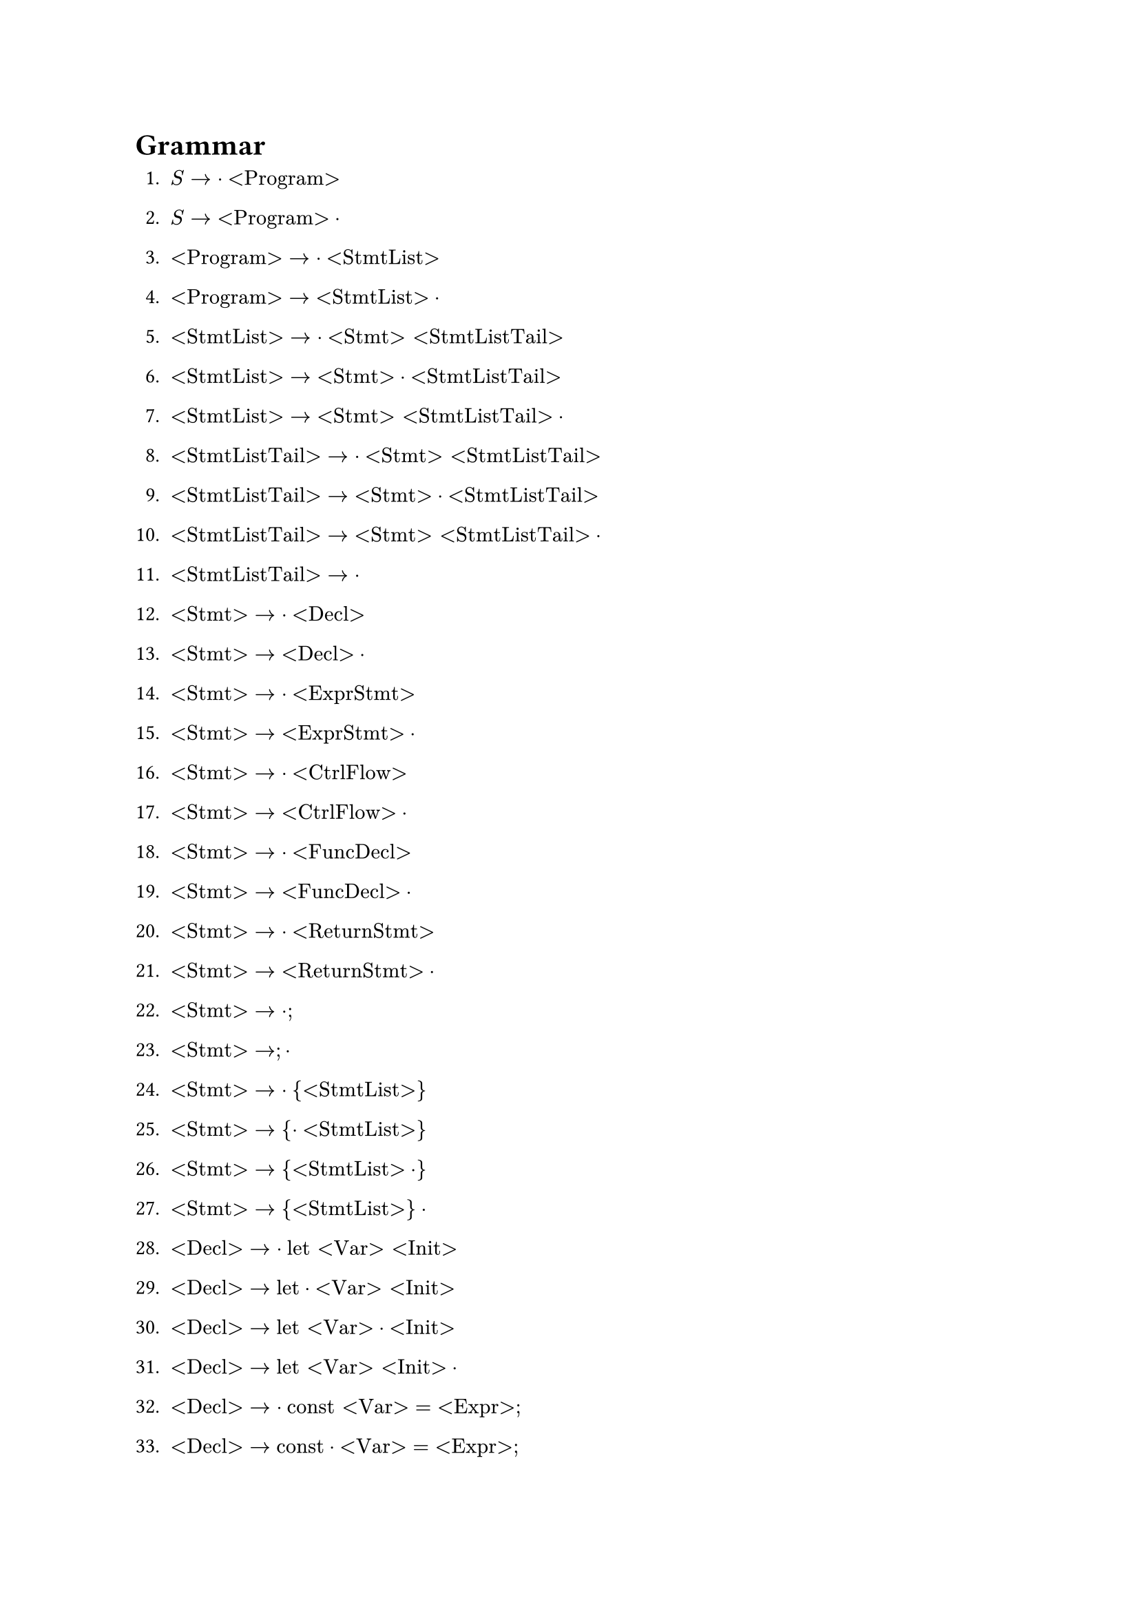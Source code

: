 = Grammar

+ $S -> dot "<Program>"$
+ $S -> "<Program>" dot$

+ $"<Program>" -> dot"<StmtList>"$
+ $"<Program>" -> "<StmtList>" dot$

+ $"<StmtList>" -> dot "<Stmt>" "<StmtListTail>"$
+ $"<StmtList>" -> "<Stmt>" dot "<StmtListTail>"$
+ $"<StmtList>" -> "<Stmt>" "<StmtListTail>" dot$

+ $"<StmtListTail>" -> dot "<Stmt>" "<StmtListTail>"$
+ $"<StmtListTail>" -> "<Stmt>" dot "<StmtListTail>"$
+ $"<StmtListTail>" -> "<Stmt>" "<StmtListTail>" dot$

+ $"<StmtListTail>" -> dot$

+ $"<Stmt>" -> dot "<Decl>"$
+ $"<Stmt>" -> "<Decl>" dot$

+ $"<Stmt>" -> dot "<ExprStmt>"$
+ $"<Stmt>" -> "<ExprStmt>" dot$

+ $"<Stmt>" -> dot "<CtrlFlow>"$
+ $"<Stmt>" -> "<CtrlFlow>" dot$

+ $"<Stmt>" -> dot "<FuncDecl>"$
+ $"<Stmt>" -> "<FuncDecl>" dot$

+ $"<Stmt>" -> dot "<ReturnStmt>"$
+ $"<Stmt>" -> "<ReturnStmt>" dot$

+ $"<Stmt>" -> dot ";"$
+ $"<Stmt>" -> ";" dot$

+ $"<Stmt>" -> dot "{" "<StmtList>" "}"$
+ $"<Stmt>" -> "{" dot "<StmtList>" "}"$
+ $"<Stmt>" -> "{" "<StmtList>" dot "}"$
+ $"<Stmt>" -> "{" "<StmtList>" "}" dot$

+ $"<Decl>" -> dot "let" "<Var>" "<Init>"$
+ $"<Decl>" -> "let" dot "<Var>" "<Init>"$
+ $"<Decl>" -> "let" "<Var>" dot "<Init>"$
+ $"<Decl>" -> "let" "<Var>" "<Init>" dot$

+ $"<Decl>" -> dot "const" "<Var>" "=" "<Expr>" ";"$
+ $"<Decl>" -> "const" dot "<Var>" "=" "<Expr>" ";"$
+ $"<Decl>" -> "const" "<Var>" dot "=" "<Expr>" ";"$
+ $"<Decl>" -> "const" "<Var>" "=" dot "<Expr>" ";"$
+ $"<Decl>" -> "const" "<Var>" "=" "<Expr>" dot ";"$
+ $"<Decl>" -> "const" "<Var>" "=" "<Expr>" ";" dot$

+ $"<ExprStmt>" -> dot "<Expr>" ";"$
+ $"<ExprStmt>" -> "<Expr>" dot ";"$
+ $"<ExprStmt>" -> "<Expr>" ";" dot$

+ $"<CtrlFlow>" -> dot "if" "(" "<Expr>" ")" "<Stmt>" "<ElseOpt>"$
+ $"<CtrlFlow>" -> "if" dot "(" "<Expr>" ")" "<Stmt>" "<ElseOpt>"$
+ $"<CtrlFlow>" -> "if" "(" dot "<Expr>" ")" "<Stmt>" "<ElseOpt>"$
+ $"<CtrlFlow>" -> "if" "(" "<Expr>" dot ")" "<Stmt>" "<ElseOpt>"$
+ $"<CtrlFlow>" -> "if" "(" "<Expr>" ")" dot "<Stmt>" "<ElseOpt>"$
+ $"<CtrlFlow>" -> "if" "(" "<Expr>" ")" "<Stmt>" dot "<ElseOpt>"$
+ $"<CtrlFlow>" -> "if" "(" "<Expr>" ")" "<Stmt>" "<ElseOpt>" dot$

+ $"<CtrlFlow>" -> dot "while" "(" "<Expr>" ")" "<Stmt>"$
+ $"<CtrlFlow>" -> "while" dot "(" "<Expr>" ")" "<Stmt>"$
+ $"<CtrlFlow>" -> "while" "(" dot "<Expr>" ")" "<Stmt>"$
+ $"<CtrlFlow>" -> "while" "(" "<Expr>" dot ")" "<Stmt>"$
+ $"<CtrlFlow>" -> "while" "(" "<Expr>" ")" dot "<Stmt>"$
+ $"<CtrlFlow>" -> "while" "(" "<Expr>" ")" "<Stmt>" dot$

+ $"<CtrlFlow>" -> dot "for" "(" "<ForInit>" "<ExprOpt>" ";" "<ExprOpt>" ")" "<Stmt>"$
+ $"<CtrlFlow>" -> "for" dot "(" "<ForInit>" "<ExprOpt>" ";" "<ExprOpt>" ")" "<Stmt>"$
+ $"<CtrlFlow>" -> "for" "(" dot "<ForInit>" "<ExprOpt>" ";" "<ExprOpt>" ")" "<Stmt>"$
+ $"<CtrlFlow>" -> "for" "(" "<ForInit>" dot "<ExprOpt>" ";" "<ExprOpt>" ")" "<Stmt>"$
+ $"<CtrlFlow>" -> "for" "(" "<ForInit>" "<ExprOpt>" dot ";" "<ExprOpt>" ")" "<Stmt>"$
+ $"<CtrlFlow>" -> "for" "(" "<ForInit>" "<ExprOpt>" ";" dot "<ExprOpt>" ")" "<Stmt>"$
+ $"<CtrlFlow>" -> "for" "(" "<ForInit>" "<ExprOpt>" ";" "<ExprOpt>" dot ")" "<Stmt>"$
+ $"<CtrlFlow>" -> "for" "(" "<ForInit>" "<ExprOpt>" ";" "<ExprOpt>" ")" dot "<Stmt>"$
+ $"<CtrlFlow>" -> "for" "(" "<ForInit>" "<ExprOpt>" ";" "<ExprOpt>" ")" "<Stmt>" dot$

+ $"<ElseOpt>" -> dot "else" "<Stmt>"$
+ $"<ElseOpt>" -> "else" dot "<Stmt>"$
+ $"<ElseOpt>" -> "else" "<Stmt>" dot$

+ $"<ElseOpt>" -> dot$

+ $"<ForInit>" -> dot "<Decl>"$
+ $"<ForInit>" -> "<Decl>" dot$

+ $"<ForInit>" -> dot "<ExprStmt>"$
+ $"<ForInit>" -> "<ExprStmt>" dot$

+ $"<ForInit>" -> dot ";"$
+ $"<ForInit>" -> ";" dot$

+ $"<ExprOpt>" -> dot "<Expr>"$
+ $"<ExprOpt>" -> "<Expr>" dot$

+ $"<ExprOpt>" -> dot$

+ $"<FuncDecl>" -> dot "function" "<Ident>" "(" "<FormalParamsOpt>" ")" "{" "<StmtList>" "}"$
+ $"<FuncDecl>" -> "function" dot "<Ident>" "(" "<FormalParamsOpt>" ")" "{" "<StmtList>" "}"$
+ $"<FuncDecl>" -> "function" "<Ident>" dot "(" "<FormalParamsOpt>" ")" "{" "<StmtList>" "}"$
+ $"<FuncDecl>" -> "function" "<Ident>" "(" dot "<FormalParamsOpt>" ")" "{" "<StmtList>" "}"$
+ $"<FuncDecl>" -> "function" "<Ident>" "(" "<FormalParamsOpt>" dot ")" "{" "<StmtList>" "}"$
+ $"<FuncDecl>" -> "function" "<Ident>" "(" "<FormalParamsOpt>" ")" dot "{" "<StmtList>" "}"$
+ $"<FuncDecl>" -> "function" "<Ident>" "(" "<FormalParamsOpt>" ")" "{" dot "<StmtList>" "}"$
+ $"<FuncDecl>" -> "function" "<Ident>" "(" "<FormalParamsOpt>" ")" "{" "<StmtList>" dot "}"$
+ $"<FuncDecl>" -> "function" "<Ident>" "(" "<FormalParamsOpt>" ")" "{" "<StmtList>" "}" dot$

+ $"<FormalParamsOpt>" -> dot "<FormalParams>"$
+ $"<FormalParamsOpt>" -> "<FormalParams>" dot$

+ $"<FormalParamsOpt>" -> dot$

+ $"<FormalParams>" -> dot "<Var>" "<FormalParamsTail>"$
+ $"<FormalParams>" -> "<Var>" dot "<FormalParamsTail>"$
+ $"<FormalParams>" -> "<Var>" "<FormalParamsTail>" dot$

+ $"<FormalParamsTail>" -> dot "," "<Var>" "<FormalParamsTail>"$
+ $"<FormalParamsTail>" -> "," dot "<Var>" "<FormalParamsTail>"$
+ $"<FormalParamsTail>" -> "," "<Var>" dot "<FormalParamsTail>"$
+ $"<FormalParamsTail>" -> "," "<Var>" "<FormalParamsTail>" dot$

+ $"<FormalParamsTail>" -> dot$

+ $"<ReturnStmt>" -> dot "return" "<ExprOpt>" ";"$
+ $"<ReturnStmt>" -> "return" dot "<ExprOpt>" ";"$
+ $"<ReturnStmt>" -> "return" "<ExprOpt>" dot ";"$
+ $"<ReturnStmt>" -> "return" "<ExprOpt>" ";" dot$
